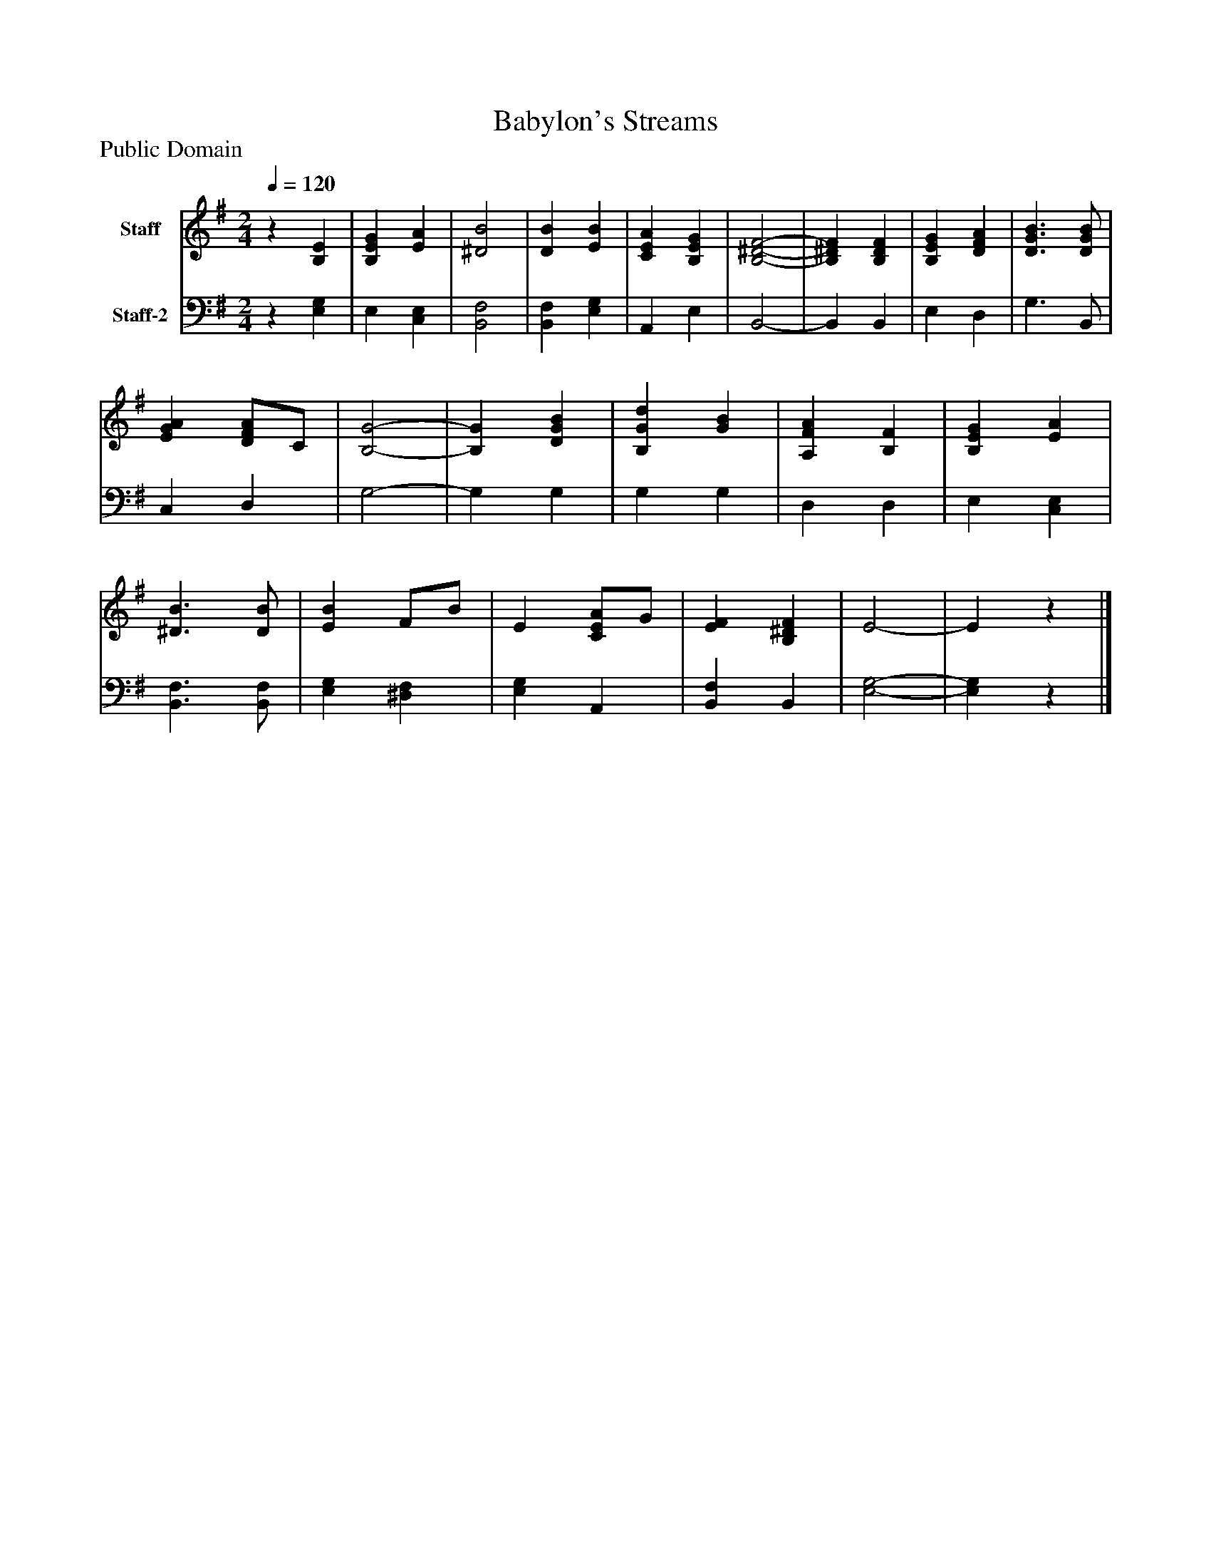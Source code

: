 %%abc-creator mxml2abc 1.4
%%abc-version 2.0
%%continueall true
%%titletrim true
%%titleformat A-1 T C1, Z-1, S-1
X: 0
T: Babylon's Streams
Z: Public Domain
L: 1/4
M: 2/4
Q: 1/4=120
V: P1 name="Staff"
%%MIDI program 1 19
V: P2 name="Staff-2"
%%MIDI program 2 19
K: G
[V: P1] z [B,E] | [B,EG] [EA] | [^D2B2] | [DB] [EB] | [CEA] [B,EG] | [B,2-^D2-F2-] | [B,^DF] [B,DF] | [B,EG] [DFA] | [D3/G3/B3/] [D/G/B/] | [EGA] [D/F/A/]C/ | [B,2-G2-] | [B,G] [DGB] | [B,Gd] [GB] | [A,FA] [B,F] | [B,EG] [EA] | [^D3/B3/] [D/B/] | [EB] F/B/ | E [C/E/A/]G/ | [EF] [B,^DF] | E2- | Ez|]
[V: P2] z [E,G,] | E, [C,E,] | [B,,2F,2] | [B,,F,] [E,G,] | A,, E, | B,,2- | B,, B,, | E, D, | G,3/ B,,/ | C, D, | G,2- | G, G, | G, G, | D, D, | E, [C,E,] | [B,,3/F,3/] [B,,/F,/] | [E,G,] [^D,F,] | [E,G,] A,, | [B,,F,] B,, | [E,2-G,2-] | [E,G,]z|]

